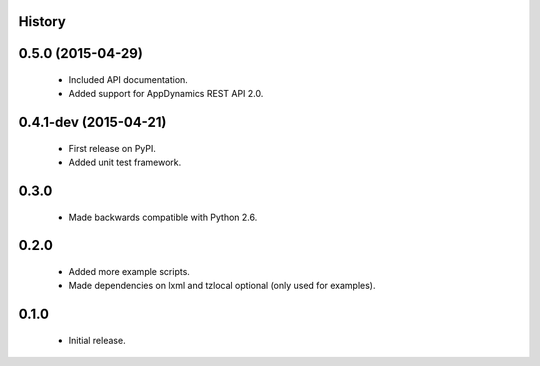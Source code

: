 .. :changelog:

History
-------

0.5.0 (2015-04-29)
------------------
 * Included API documentation.
 * Added support for AppDynamics REST API 2.0.

0.4.1-dev (2015-04-21)
------------------
 * First release on PyPI.
 * Added unit test framework.

0.3.0
-----
 * Made backwards compatible with Python 2.6.

0.2.0
-----
 * Added more example scripts.
 * Made dependencies on lxml and tzlocal optional (only used for examples).


0.1.0
-----
 * Initial release.

